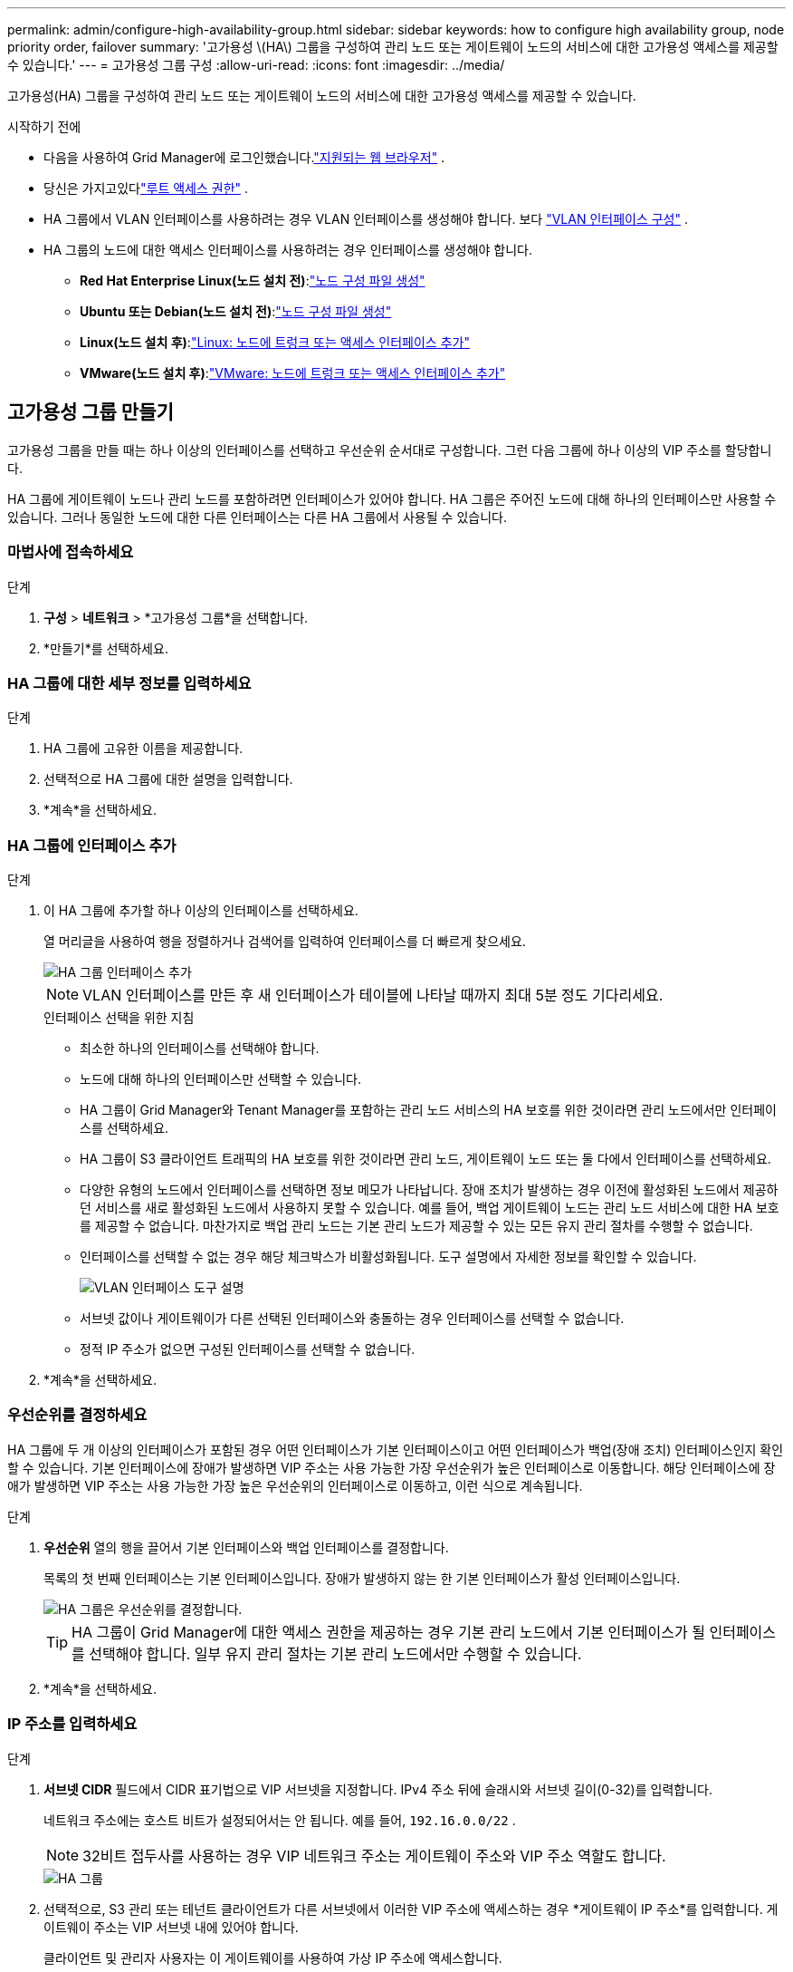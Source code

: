---
permalink: admin/configure-high-availability-group.html 
sidebar: sidebar 
keywords: how to configure high availability group, node priority order, failover 
summary: '고가용성 \(HA\) 그룹을 구성하여 관리 노드 또는 게이트웨이 노드의 서비스에 대한 고가용성 액세스를 제공할 수 있습니다.' 
---
= 고가용성 그룹 구성
:allow-uri-read: 
:icons: font
:imagesdir: ../media/


[role="lead"]
고가용성(HA) 그룹을 구성하여 관리 노드 또는 게이트웨이 노드의 서비스에 대한 고가용성 액세스를 제공할 수 있습니다.

.시작하기 전에
* 다음을 사용하여 Grid Manager에 로그인했습니다.link:../admin/web-browser-requirements.html["지원되는 웹 브라우저"] .
* 당신은 가지고있다link:admin-group-permissions.html["루트 액세스 권한"] .
* HA 그룹에서 VLAN 인터페이스를 사용하려는 경우 VLAN 인터페이스를 생성해야 합니다. 보다 link:../admin/configure-vlan-interfaces.html["VLAN 인터페이스 구성"] .
* HA 그룹의 노드에 대한 액세스 인터페이스를 사용하려는 경우 인터페이스를 생성해야 합니다.
+
** *Red Hat Enterprise Linux(노드 설치 전)*:link:../rhel/creating-node-configuration-files.html["노드 구성 파일 생성"]
** *Ubuntu 또는 Debian(노드 설치 전)*:link:../ubuntu/creating-node-configuration-files.html["노드 구성 파일 생성"]
** *Linux(노드 설치 후)*:link:../maintain/linux-adding-trunk-or-access-interfaces-to-node.html["Linux: 노드에 트렁크 또는 액세스 인터페이스 추가"]
** *VMware(노드 설치 후)*:link:../maintain/vmware-adding-trunk-or-access-interfaces-to-node.html["VMware: 노드에 트렁크 또는 액세스 인터페이스 추가"]






== 고가용성 그룹 만들기

고가용성 그룹을 만들 때는 하나 이상의 인터페이스를 선택하고 우선순위 순서대로 구성합니다.  그런 다음 그룹에 하나 이상의 VIP 주소를 할당합니다.

HA 그룹에 게이트웨이 노드나 관리 노드를 포함하려면 인터페이스가 있어야 합니다.  HA 그룹은 주어진 노드에 대해 하나의 인터페이스만 사용할 수 있습니다. 그러나 동일한 노드에 대한 다른 인터페이스는 다른 HA 그룹에서 사용될 수 있습니다.



=== 마법사에 접속하세요

.단계
. *구성* > *네트워크* > *고가용성 그룹*을 선택합니다.
. *만들기*를 선택하세요.




=== HA 그룹에 대한 세부 정보를 입력하세요

.단계
. HA 그룹에 고유한 이름을 제공합니다.
. 선택적으로 HA 그룹에 대한 설명을 입력합니다.
. *계속*을 선택하세요.




=== HA 그룹에 인터페이스 추가

.단계
. 이 HA 그룹에 추가할 하나 이상의 인터페이스를 선택하세요.
+
열 머리글을 사용하여 행을 정렬하거나 검색어를 입력하여 인터페이스를 더 빠르게 찾으세요.

+
image::../media/ha_group_add_interfaces.png[HA 그룹 인터페이스 추가]

+

NOTE: VLAN 인터페이스를 만든 후 새 인터페이스가 테이블에 나타날 때까지 최대 5분 정도 기다리세요.

+
.인터페이스 선택을 위한 지침
** 최소한 하나의 인터페이스를 선택해야 합니다.
** 노드에 대해 하나의 인터페이스만 선택할 수 있습니다.
** HA 그룹이 Grid Manager와 Tenant Manager를 포함하는 관리 노드 서비스의 HA 보호를 위한 것이라면 관리 노드에서만 인터페이스를 선택하세요.
** HA 그룹이 S3 클라이언트 트래픽의 HA 보호를 위한 것이라면 관리 노드, 게이트웨이 노드 또는 둘 다에서 인터페이스를 선택하세요.
** 다양한 유형의 노드에서 인터페이스를 선택하면 정보 메모가 나타납니다.  장애 조치가 발생하는 경우 이전에 활성화된 노드에서 제공하던 서비스를 새로 활성화된 노드에서 사용하지 못할 수 있습니다.  예를 들어, 백업 게이트웨이 노드는 관리 노드 서비스에 대한 HA 보호를 제공할 수 없습니다.  마찬가지로 백업 관리 노드는 기본 관리 노드가 제공할 수 있는 모든 유지 관리 절차를 수행할 수 없습니다.
** 인터페이스를 선택할 수 없는 경우 해당 체크박스가 비활성화됩니다.  도구 설명에서 자세한 정보를 확인할 수 있습니다.
+
image::../media/vlan_parent_interface_tooltip.png[VLAN 인터페이스 도구 설명]

** 서브넷 값이나 게이트웨이가 다른 선택된 인터페이스와 충돌하는 경우 인터페이스를 선택할 수 없습니다.
** 정적 IP 주소가 없으면 구성된 인터페이스를 선택할 수 없습니다.


. *계속*을 선택하세요.




=== 우선순위를 결정하세요

HA 그룹에 두 개 이상의 인터페이스가 포함된 경우 어떤 인터페이스가 기본 인터페이스이고 어떤 인터페이스가 백업(장애 조치) 인터페이스인지 확인할 수 있습니다.  기본 인터페이스에 장애가 발생하면 VIP 주소는 사용 가능한 가장 우선순위가 높은 인터페이스로 이동합니다.  해당 인터페이스에 장애가 발생하면 VIP 주소는 사용 가능한 가장 높은 우선순위의 인터페이스로 이동하고, 이런 식으로 계속됩니다.

.단계
. *우선순위* 열의 행을 끌어서 기본 인터페이스와 백업 인터페이스를 결정합니다.
+
목록의 첫 번째 인터페이스는 기본 인터페이스입니다.  장애가 발생하지 않는 한 기본 인터페이스가 활성 인터페이스입니다.

+
image::../media/ha_group_determine_failover.png[HA 그룹은 우선순위를 결정합니다.]

+

TIP: HA 그룹이 Grid Manager에 대한 액세스 권한을 제공하는 경우 기본 관리 노드에서 기본 인터페이스가 될 인터페이스를 선택해야 합니다.  일부 유지 관리 절차는 기본 관리 노드에서만 수행할 수 있습니다.

. *계속*을 선택하세요.




=== IP 주소를 입력하세요

.단계
. *서브넷 CIDR* 필드에서 CIDR 표기법으로 VIP 서브넷을 지정합니다. IPv4 주소 뒤에 슬래시와 서브넷 길이(0-32)를 입력합니다.
+
네트워크 주소에는 호스트 비트가 설정되어서는 안 됩니다. 예를 들어,  `192.16.0.0/22` .

+

NOTE: 32비트 접두사를 사용하는 경우 VIP 네트워크 주소는 게이트웨이 주소와 VIP 주소 역할도 합니다.

+
image::../media/ha_group_select_virtual_ips.png[HA 그룹, VIP 진입]

. 선택적으로, S3 관리 또는 테넌트 클라이언트가 다른 서브넷에서 이러한 VIP 주소에 액세스하는 경우 *게이트웨이 IP 주소*를 입력합니다.  게이트웨이 주소는 VIP 서브넷 내에 있어야 합니다.
+
클라이언트 및 관리자 사용자는 이 게이트웨이를 사용하여 가상 IP 주소에 액세스합니다.

. HA 그룹의 활성 인터페이스에 대해 최소 1개, 최대 10개의 VIP 주소를 입력하세요.  모든 VIP 주소는 VIP 서브넷 내에 있어야 하며, 모든 주소는 활성 인터페이스에서 동시에 활성화됩니다.
+
최소한 하나의 IPv4 주소를 제공해야 합니다.  선택적으로 추가 IPv4 및 IPv6 주소를 지정할 수 있습니다.

. *HA 그룹 만들기*를 선택하고 *마침*을 선택합니다.
+
HA 그룹이 생성되었으며 이제 구성된 가상 IP 주소를 사용할 수 있습니다.





=== 다음 단계

이 HA 그룹을 부하 분산에 사용할 경우 포트와 네트워크 프로토콜을 결정하고 필요한 인증서를 첨부하기 위해 부하 분산 장치 엔드포인트를 만듭니다. 보다 link:configuring-load-balancer-endpoints.html["로드 밸런서 엔드포인트 구성"] .



== 고가용성 그룹 편집

고가용성(HA) 그룹을 편집하여 이름과 설명을 변경하고, 인터페이스를 추가하거나 제거하고, 우선순위 순서를 변경하거나, 가상 IP 주소를 추가하거나 업데이트할 수 있습니다.

예를 들어, 사이트 또는 노드 해제 절차에서 선택한 인터페이스와 연결된 노드를 제거하려면 HA 그룹을 편집해야 할 수 있습니다.

.단계
. *구성* > *네트워크* > *고가용성 그룹*을 선택합니다.
+
고가용성 그룹 페이지에는 모든 기존 HA 그룹이 표시됩니다.

. 편집하려는 HA 그룹의 확인란을 선택하세요.
. 업데이트하려는 내용에 따라 다음 중 하나를 수행하세요.
+
** VIP 주소를 추가하거나 제거하려면 *작업* > *가상 IP 주소 편집*을 선택하세요.
** *작업* > *HA 그룹 편집*을 선택하여 그룹 이름이나 설명을 업데이트하고, 인터페이스를 추가하거나 제거하고, 우선순위 순서를 변경하거나, VIP 주소를 추가하거나 제거합니다.


. *가상 IP 주소 편집*을 선택한 경우:
+
.. HA 그룹의 가상 IP 주소를 업데이트합니다.
.. *저장*을 선택하세요.
.. *마침*을 선택하세요.


. *HA 그룹 편집*을 선택한 경우:
+
.. 선택적으로 그룹의 이름이나 설명을 업데이트합니다.
.. 선택적으로, 확인란을 선택하거나 선택 취소하여 인터페이스를 추가하거나 제거합니다.
+

NOTE: HA 그룹이 Grid Manager에 대한 액세스 권한을 제공하는 경우 기본 관리 노드에서 기본 인터페이스가 될 인터페이스를 선택해야 합니다.  일부 유지 관리 절차는 기본 관리 노드에서만 수행할 수 있습니다.

.. 필요한 경우 행을 끌어서 이 HA 그룹에 대한 기본 인터페이스와 백업 인터페이스의 우선 순위를 변경합니다.
.. 선택적으로 가상 IP 주소를 업데이트합니다.
.. *저장*을 선택한 다음 *마침*을 선택합니다.






== 고가용성 그룹 제거

한 번에 하나 이상의 고가용성(HA) 그룹을 제거할 수 있습니다.


TIP: HA 그룹이 로드 밸런서 엔드포인트에 바인딩된 경우 해당 그룹을 제거할 수 없습니다.  HA 그룹을 삭제하려면 해당 그룹을 사용하는 모든 로드 밸런서 엔드포인트에서 제거해야 합니다.

클라이언트 중단을 방지하려면 HA 그룹을 제거하기 전에 영향을 받는 모든 S3 클라이언트 애플리케이션을 업데이트하세요.  예를 들어 다른 HA 그룹의 가상 IP 주소나 설치 중에 인터페이스에 구성된 IP 주소 등 다른 IP 주소를 사용하여 연결하도록 각 클라이언트를 업데이트합니다.

.단계
. *구성* > *네트워크* > *고가용성 그룹*을 선택합니다.
. 제거하려는 각 HA 그룹에 대한 *로드 밸런서 엔드포인트* 열을 검토합니다.  로드 밸런서 엔드포인트가 나열된 경우:
+
.. *구성* > *네트워크* > *로드 밸런서 엔드포인트*로 이동합니다.
.. 종료지점의 확인란을 선택하세요.
.. *작업* > *엔드포인트 바인딩 모드 편집*을 선택합니다.
.. HA 그룹을 제거하려면 바인딩 모드를 업데이트하세요.
.. *변경 사항 저장*을 선택하세요.


. 로드 밸런서 엔드포인트가 나열되어 있지 않으면 제거하려는 각 HA 그룹의 확인란을 선택합니다.
. *작업* > *HA 그룹 제거*를 선택합니다.
. 메시지를 검토하고 *HA 그룹 삭제*를 선택하여 선택 사항을 확인합니다.
+
선택한 모든 HA 그룹이 제거됩니다.  고가용성 그룹 페이지에 녹색 성공 배너가 나타납니다.


